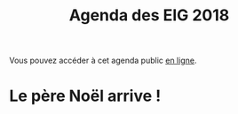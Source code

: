 #+title: Agenda des EIG 2018

Vous pouvez accéder à cet agenda public [[https://box.bzg.io/cloud/index.php/apps/calendar/p/BS33A1YSC0X2MWML][en ligne]].

* Le père Noël arrive !
  SCHEDULED: <2017-12-24 dim. 9:00>
  
